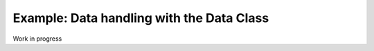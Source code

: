 Example: Data handling with the Data Class
==========================================

Work in progress
